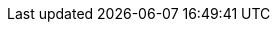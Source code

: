 :lang: de
:stylesheet!:
:env_embedded!:
//:toc:
//:docinfo: shared-head
//:toc-title: Inhalt
:note-caption: Hinweis
:web-issue-url: https://github.com/BIK-BITV/BIK-Web-Test/issues